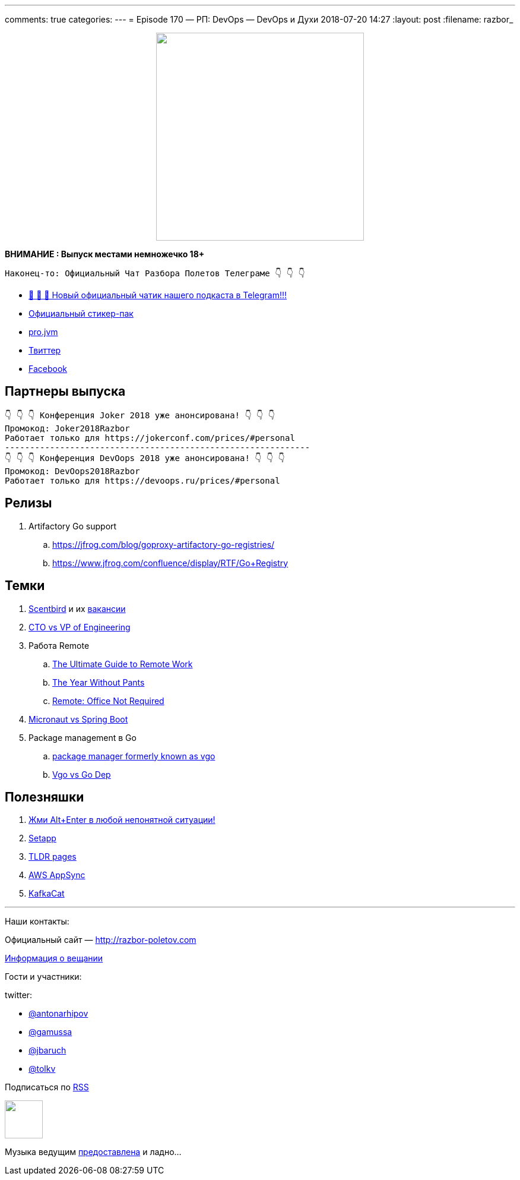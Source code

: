 ---
comments: true
categories: 
---
= Episode 170 — РП: DevOps — DevOps и Духи
2018-07-20 14:27
:layout: post
:filename: razbor_

++++
<div class="separator" style="clear: both; text-align: center;">
<a href="http://razbor-poletov.com/images/razbor_170_text.jpg" imageanchor="1" style="margin-left: 1em; margin-right: 1em;"><img border="0" height="350" src="http://razbor-poletov.com/images/razbor_170_text.jpg" width="350" /></a>
</div>
++++

*ВНИМАНИЕ : Выпуск местами немножечко 18+*

----
Наконец-то: Официальный Чат Разбора Полетов Телеграме 👇 👇 👇
----
* http://t.me/razbor_poletov_chat[ 🎉 🎉 🎉 Новый официальный чатик нашего подкаста в Telegram!!!]
* https://t.me/addstickers/razbor_poletov[Официальный стикер-пак]
* https://t.me/jvmchat[pro.jvm]
* https://twitter.com/razbor_poletov/[Твиттер]
* http://facebook.com/razborPoletovPodcast/[Facebook]

<<<

== Партнеры выпуска
----
👇 👇 👇 Конференция Joker 2018 уже анонсирована! 👇 👇 👇
Промокод: Joker2018Razbor
Работает только для https://jokerconf.com/prices/#personal  
-------------------------------------------------------------
👇 👇 👇 Конференция DevOops 2018 уже анонсирована! 👇 👇 👇
Промокод: DevOops2018Razbor
Работает только для https://devoops.ru/prices/#personal
----

== Релизы

. Artifactory Go support
.. https://jfrog.com/blog/goproxy-artifactory-go-registries/
.. https://www.jfrog.com/confluence/display/RTF/Go+Registry

== Темки

. https://www.scentbird.com/[Scentbird] и их https://docs.google.com/document/d/1iOcKu2QRwHAr72lifFHgpSGTPkMoMC9QB8ZreC9y1O0/edit[вакансии]
. https://medium.com/engineering-leadership/defining-roles-cto-and-or-vp-engineering-f1c7563643a3[CTO vs VP of Engineering]
. Работа Remote
 .. https://zapier.com/learn/remote-work/[The Ultimate Guide to Remote Work]
 .. https://www.amazon.com/Year-Without-Pants-WordPress-com-Future/dp/1118660633[The Year Without Pants]
 .. https://www.amazon.com/Remote-Office-Not-Required/dp/B00DJ5TS5Q/ref=sr_1_1?s=books&ie=UTF8&qid=1532036957&sr=1-1&keywords=remote+book[Remote: Office Not Required]
. https://twitter.com/klu2/status/1019125227689775104[Micronaut vs Spring Boot]
. Package management в Go
 .. https://research.swtch.com/vgo[package manager formerly known as vgo]
 .. https://www.youtube.com/watch?v=F8nrpe0XWRg[Vgo vs Go Dep]

== Полезняшки

. https://twitter.com/intellijidea/status/1016319503649705985?s=12[Жми Alt+Enter в любой непонятной ситуации!]
. https://setapp.com/[Setapp]
. https://tldr.sh/[TLDR pages]
. https://aws.amazon.com/appsync/[AWS AppSync]
. https://github.com/edenhill/kafkacat[KafkaCat]

'''

Наши контакты:

Официальный сайт — http://razbor-poletov.com[http://razbor-poletov.com]

http://razbor-poletov.com/broadcast.html[Информация о вещании]

Гости и участники:

twitter:

  * https://twitter.com/antonarhipov[@antonarhipov]
  * https://twitter.com/gamussa[@gamussa]
  * https://twitter.com/jbaruch[@jbaruch]
  * https://twitter.com/tolkv[@tolkv]

++++
<!-- player goes here-->

<audio preload="none">
   <source src="http://traffic.libsyn.com/razborpoletov/razbor_170.mp3" type="audio/mp3" />
   Your browser does not support the audio tag.
</audio>
++++

Подписаться по http://feeds.feedburner.com/razbor-podcast[RSS]

++++
<!-- episode file link goes here-->
<a href="http://traffic.libsyn.com/razborpoletov/razbor_170.mp3" imageanchor="1" style="clear: left; margin-bottom: 1em; margin-left: auto; margin-right: 2em;"><img border="0" height="64" src="http://2.bp.blogspot.com/-qkfh8Q--dks/T0gixAMzuII/AAAAAAAAHD0/O5LbF3vvBNQ/s200/1330127522_mp3.png" width="64" /></a>
++++

Музыка ведущим http://www.audiobank.fm/single-music/27/111/More-And-Less/[предоставлена] и ладно...
